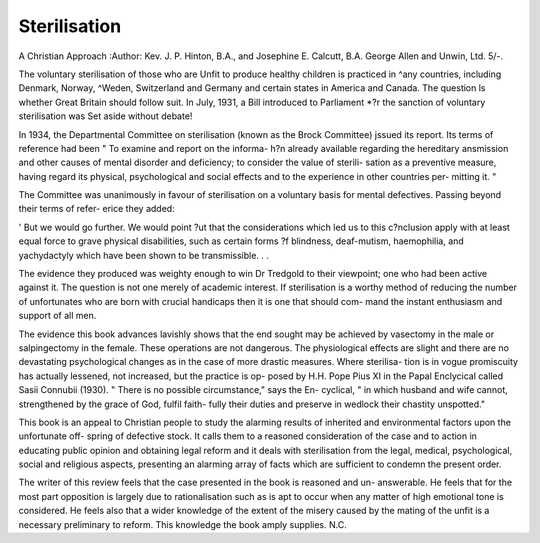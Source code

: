 Sterilisation
==============

A Christian Approach
:Author: Kev. J. P. Hinton, B.A., and Josephine E.
Calcutt, B.A. George Allen and Unwin, Ltd.
5/-.

The voluntary sterilisation of those who are
Unfit to produce healthy children is practiced in
^any countries, including Denmark, Norway,
^Weden, Switzerland and Germany and certain
states in America and Canada. The question
ls whether Great Britain should follow suit.
In July, 1931, a Bill introduced to Parliament
*?r the sanction of voluntary sterilisation was
Set aside without debate!

In 1934, the Departmental Committee on
sterilisation (known as the Brock Committee)
jssued its report. Its terms of reference had
been " To examine and report on the informa-
h?n already available regarding the hereditary
ansmission and other causes of mental disorder
and deficiency; to consider the value of sterili-
sation as a preventive measure, having regard
its physical, psychological and social effects
and to the experience in other countries per-
mitting it. "

The Committee was unanimously in favour of
sterilisation on a voluntary basis for mental
defectives. Passing beyond their terms of refer-
erice they added:

' But we would go further. We would point
?ut that the considerations which led us to this
c?nclusion apply with at least equal force to
grave physical disabilities, such as certain forms
?f blindness, deaf-mutism, haemophilia, and
yachydactyly which have been shown to be
transmissible. . .

The evidence they produced was weighty
enough to win Dr Tredgold to their viewpoint;
one who had been active against it. The
question is not one merely of academic interest.
If sterilisation is a worthy method of reducing
the number of unfortunates who are born with
crucial handicaps then it is one that should com-
mand the instant enthusiasm and support of all
men.

The evidence this book advances lavishly
shows that the end sought may be achieved by
vasectomy in the male or salpingectomy in the
female. These operations are not dangerous.
The physiological effects are slight and there are
no devastating psychological changes as in the
case of more drastic measures. Where sterilisa-
tion is in vogue promiscuity has actually
lessened, not increased, but the practice is op-
posed by H.H. Pope Pius XI in the Papal
Enclycical called Sasii Connubii (1930). " There
is no possible circumstance," says the En-
cyclical, " in which husband and wife cannot,
strengthened by the grace of God, fulfil faith-
fully their duties and preserve in wedlock their
chastity unspotted."

This book is an appeal to Christian people
to study the alarming results of inherited and
environmental factors upon the unfortunate off-
spring of defective stock. It calls them to a
reasoned consideration of the case and to action
in educating public opinion and obtaining legal
reform and it deals with sterilisation from the
legal, medical, psychological, social and religious
aspects, presenting an alarming array of facts
which are sufficient to condemn the present
order.

The writer of this review feels that the case
presented in the book is reasoned and un-
answerable. He feels that for the most part
opposition is largely due to rationalisation such
as is apt to occur when any matter of high
emotional tone is considered. He feels also that
a wider knowledge of the extent of the misery
caused by the mating of the unfit is a necessary
preliminary to reform. This knowledge the book
amply supplies. N.C.
